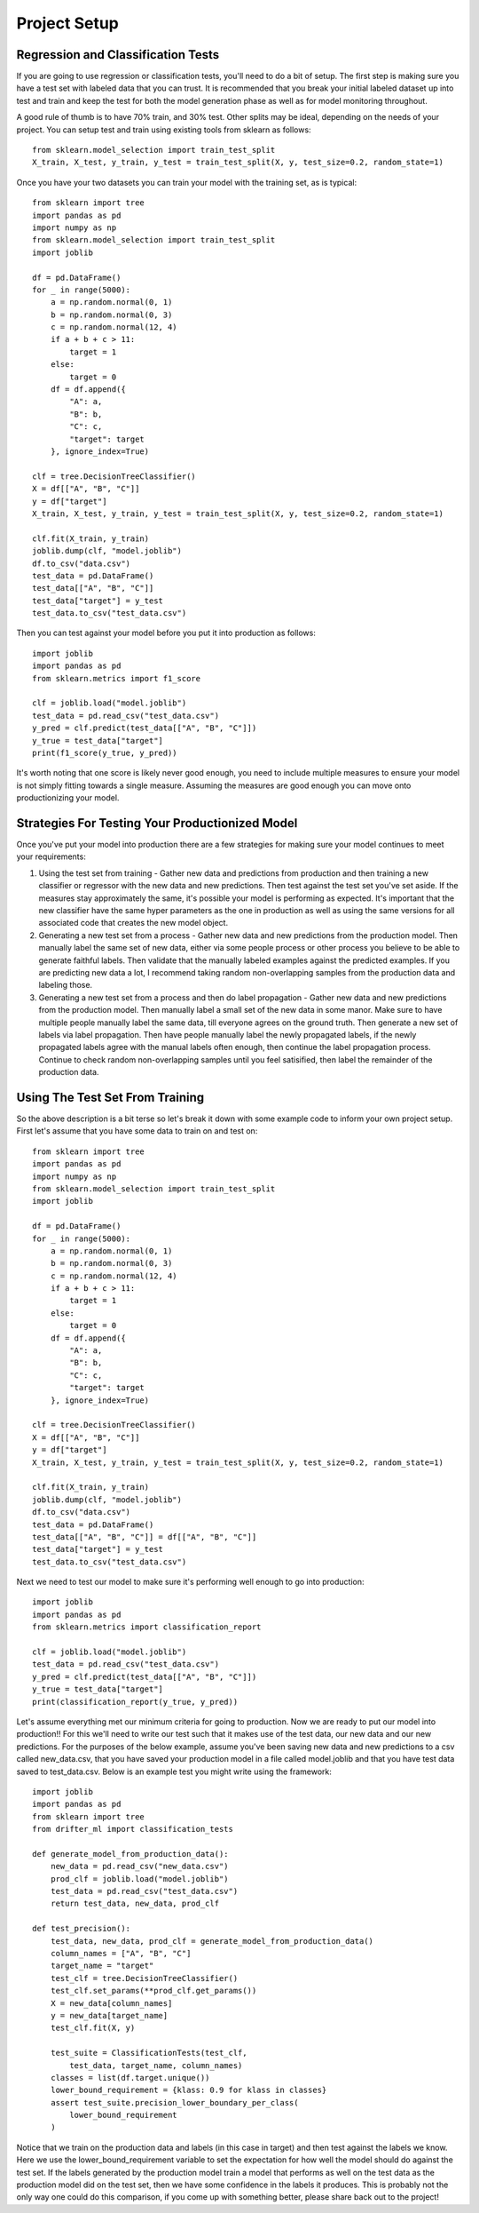 #############
Project Setup
#############

Regression and Classification Tests
===================================

If you are going to use regression or classification tests, you'll need to do a bit of setup.  The first step is making sure you have a test set with labeled data that you can trust. It is recommended that you break your initial labeled dataset up into test and train and keep the test for both the model generation phase as well as for model monitoring throughout.

A good rule of thumb is to have 70% train, and 30% test.  Other splits may be ideal, depending on the needs of your project.  You can setup test and train using existing tools from sklearn as follows::

	 from sklearn.model_selection import train_test_split
	 X_train, X_test, y_train, y_test = train_test_split(X, y, test_size=0.2, random_state=1)

Once you have your two datasets you can train your model with the training set, as is typical::

	from sklearn import tree
	import pandas as pd
	import numpy as np
	from sklearn.model_selection import train_test_split
	import joblib

	df = pd.DataFrame()
	for _ in range(5000):
	    a = np.random.normal(0, 1)
	    b = np.random.normal(0, 3)
	    c = np.random.normal(12, 4)
	    if a + b + c > 11:
	        target = 1
	    else:
	        target = 0
	    df = df.append({
	        "A": a,
	        "B": b,
	        "C": c,
	        "target": target
	    }, ignore_index=True)

	clf = tree.DecisionTreeClassifier()
	X = df[["A", "B", "C"]]
	y = df["target"]
	X_train, X_test, y_train, y_test = train_test_split(X, y, test_size=0.2, random_state=1)

	clf.fit(X_train, y_train)
	joblib.dump(clf, "model.joblib")
	df.to_csv("data.csv")
	test_data = pd.DataFrame()
	test_data[["A", "B", "C"]]
	test_data["target"] = y_test
	test_data.to_csv("test_data.csv")

Then you can test against your model before you put it into production as follows::

	import joblib
	import pandas as pd
	from sklearn.metrics import f1_score

	clf = joblib.load("model.joblib")
	test_data = pd.read_csv("test_data.csv")
	y_pred = clf.predict(test_data[["A", "B", "C"]])
	y_true = test_data["target"]
	print(f1_score(y_true, y_pred))

It's worth noting that one score is likely never good enough, you need to include multiple measures to ensure your model is not simply fitting towards a single measure.  Assuming the measures are good enough you can move onto productionizing your model.

Strategies For Testing Your Productionized Model
================================================

Once you've put your model into production there are a few strategies for making sure your model continues to meet your requirements:

1. Using the test set from training - Gather new data and predictions from production and then training a new classifier or regressor with the new data and new predictions.  Then test against the test set you've set aside.  If the measures stay approximately the same, it's possible your model is performing as expected.  It's important that the new classifier have the same hyper parameters as the one in production as well as using the same versions for all associated code that creates the new model object.

2. Generating a new test set from a process - Gather new data and new predictions from the production model.  Then manually label the same set of new data, either via some people process or other process you believe to be able to generate faithful labels.  Then validate that the manually labeled examples against the predicted examples.  If you are predicting new data a lot, I recommend taking random non-overlapping samples from the production data and labeling those.

3. Generating a new test set from a process and then do label propagation - Gather new data and new predictions from the production model.  Then manually label a small set of the new data in some manor.  Make sure to have multiple people manually label the same data, till everyone agrees on the ground truth.  Then generate a new set of labels via label propagation.  Then have people manually label the newly propagated labels, if the newly propagated labels agree with the manual labels often enough, then continue the label propagation process.  Continue to check random non-overlapping samples until you feel satisified, then label the remainder of the production data.


Using The Test Set From Training
================================

So the above description is a bit terse so let's break it down with some example code to inform your own project setup.  First let's assume that you have some data to train on and test on::

	from sklearn import tree
	import pandas as pd
	import numpy as np
	from sklearn.model_selection import train_test_split
	import joblib

	df = pd.DataFrame()
	for _ in range(5000):
	    a = np.random.normal(0, 1)
	    b = np.random.normal(0, 3)
	    c = np.random.normal(12, 4)
	    if a + b + c > 11:
	        target = 1
	    else:
	        target = 0
	    df = df.append({
	        "A": a,
	        "B": b,
	        "C": c,
	        "target": target
	    }, ignore_index=True)

	clf = tree.DecisionTreeClassifier()
	X = df[["A", "B", "C"]]
	y = df["target"]
	X_train, X_test, y_train, y_test = train_test_split(X, y, test_size=0.2, random_state=1)

	clf.fit(X_train, y_train)
	joblib.dump(clf, "model.joblib")
	df.to_csv("data.csv")
	test_data = pd.DataFrame()
	test_data[["A", "B", "C"]] = df[["A", "B", "C"]]
	test_data["target"] = y_test
	test_data.to_csv("test_data.csv")

Next we need to test our model to make sure it's performing well enough to go into production::

	import joblib
	import pandas as pd
	from sklearn.metrics import classification_report

	clf = joblib.load("model.joblib")
	test_data = pd.read_csv("test_data.csv")
	y_pred = clf.predict(test_data[["A", "B", "C"]])
	y_true = test_data["target"]
	print(classification_report(y_true, y_pred))

Let's assume everything met our minimum criteria for going to production. Now we are ready to put our model into production!! For this we'll need to write our test such that it makes use of the test data, our new data and our new predictions.  For the purposes of the below example, assume you've been saving new data and new predictions to a csv called new_data.csv, that you have saved your production model in a file called model.joblib and that you have test data saved to test_data.csv.  Below is an example test you might write using the framework::

	import joblib
	import pandas as pd
	from sklearn import tree
	from drifter_ml import classification_tests

	def generate_model_from_production_data():
	    new_data = pd.read_csv("new_data.csv")
	    prod_clf = joblib.load("model.joblib")
	    test_data = pd.read_csv("test_data.csv")
	    return test_data, new_data, prod_clf

	def test_precision():
	    test_data, new_data, prod_clf = generate_model_from_production_data()
	    column_names = ["A", "B", "C"]
	    target_name = "target"
	    test_clf = tree.DecisionTreeClassifier()
	    test_clf.set_params(**prod_clf.get_params())
	    X = new_data[column_names]
	    y = new_data[target_name]
	    test_clf.fit(X, y)

	    test_suite = ClassificationTests(test_clf, 
	    	test_data, target_name, column_names)
	    classes = list(df.target.unique())
	    lower_bound_requirement = {klass: 0.9 for klass in classes}
	    assert test_suite.precision_lower_boundary_per_class(
	        lower_bound_requirement
	    )

Notice that we train on the production data and labels (in this case in target) and then test against the labels we know.  Here we use the lower_bound_requirement variable to set the expectation for how well the model should do against the test set.  If the labels generated by the production model train a model that performs as well on the test data as the production model did on the test set, then we have some confidence in the labels it produces.  This is probably not the only way one could do this comparison, if you come up with something better, please share back out to the project!